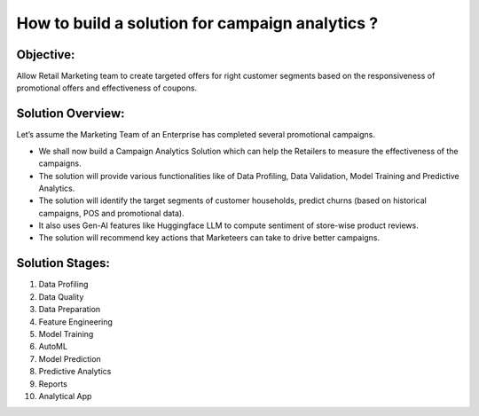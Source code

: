 How to build a solution for campaign analytics ?
==================

Objective:
--------
Allow Retail Marketing team to create targeted offers for right customer segments based on the responsiveness of promotional offers and effectiveness of coupons.

Solution Overview:
--------
Let’s assume the Marketing Team of an Enterprise has completed several promotional campaigns.

- We shall now build a Campaign Analytics Solution which can help the Retailers to measure the effectiveness of the campaigns. 
- The solution will provide various functionalities like of Data Profiling, Data Validation, Model Training and Predictive Analytics.
- The solution will identify the target segments of customer households, predict churns (based on historical campaigns, POS and promotional data).
- It also uses Gen-AI features like Huggingface LLM to compute sentiment of store-wise product reviews.
- The solution will recommend key actions that Marketeers can take to drive better campaigns.


Solution Stages:
--------
1. Data Profiling
2. Data Quality
3. Data Preparation
4. Feature Engineering
5. Model Training
6. AutoML
7. Model Prediction
8. Predictive Analytics
9. Reports
10. Analytical App
